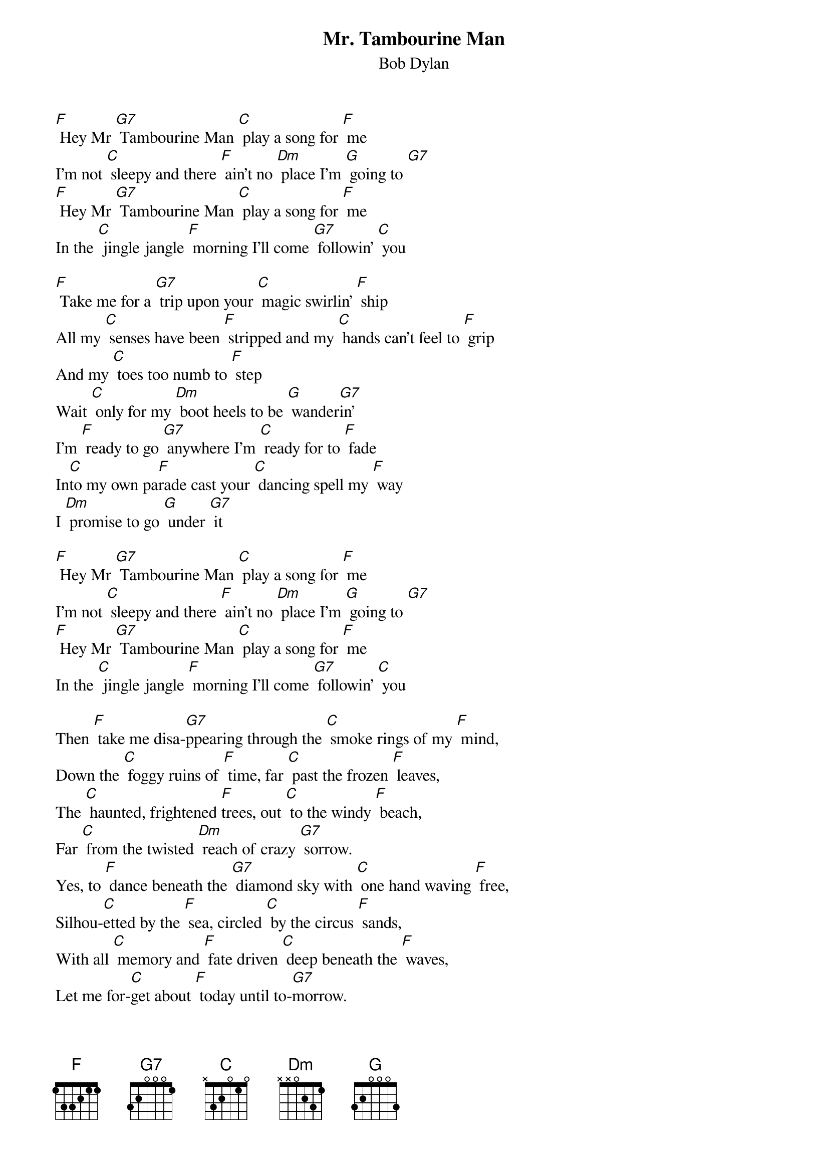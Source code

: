 {t: Mr. Tambourine Man}
{st: Bob Dylan}

[F] Hey Mr [G7] Tambourine Man [C] play a song for [F] me
I'm not [C] sleepy and there [F] ain’t no [Dm] place I'm [G] going to [G7]
[F] Hey Mr [G7] Tambourine Man [C] play a song for [F] me
In the [C] jingle jangle [F] morning I'll come [G7] followin' [C] you

[F] Take me for a [G7] trip upon your [C] magic swirlin' [F] ship
All my [C] senses have been [F] stripped and my [C] hands can't feel to [F] grip
And my [C] toes too numb to [F] step
Wait [C] only for my [Dm] boot heels to be [G] wander[G7]in'
I'm [F] ready to go [G7] anywhere I'm [C] ready for to [F] fade
In[C]to my own pa[F]rade cast your [C] dancing spell my [F] way
I [Dm] promise to go [G] under [G7] it

[F] Hey Mr [G7] Tambourine Man [C] play a song for [F] me
I'm not [C] sleepy and there [F] ain’t no [Dm] place I'm [G] going to [G7]
[F] Hey Mr [G7] Tambourine Man [C] play a song for [F] me
In the [C] jingle jangle [F] morning I'll come [G7] followin' [C] you

Then [F] take me disa-[G7]ppearing through the [C] smoke rings of my [F] mind,
Down the [C] foggy ruins of [F] time, far [C] past the frozen [F] leaves,
The [C] haunted, frightened [F]trees, out [C] to the windy [F] beach,
Far [C] from the twisted [Dm] reach of crazy [G7] sorrow.
Yes, to [F] dance beneath the [G7] diamond sky with [C] one hand waving [F] free,
Silhou-[C]etted by the [F] sea, circled [C] by the circus [F] sands,
With all [C] memory and [F] fate driven [C] deep beneath the [F] waves,
Let me for-[C]get about [F] today until to-[G7]morrow.

[F] Hey Mr [G7] Tambourine Man [C] play a song for [F] me
I'm not [C] sleepy and there [F] ain’t no [Dm] place I'm [G] going to [G7]
[F] Hey Mr [G7] Tambourine Man [C] play a song for [F] me
In the [C] jingle jangle [F] morning I'll come [G7] followin' [C] you

